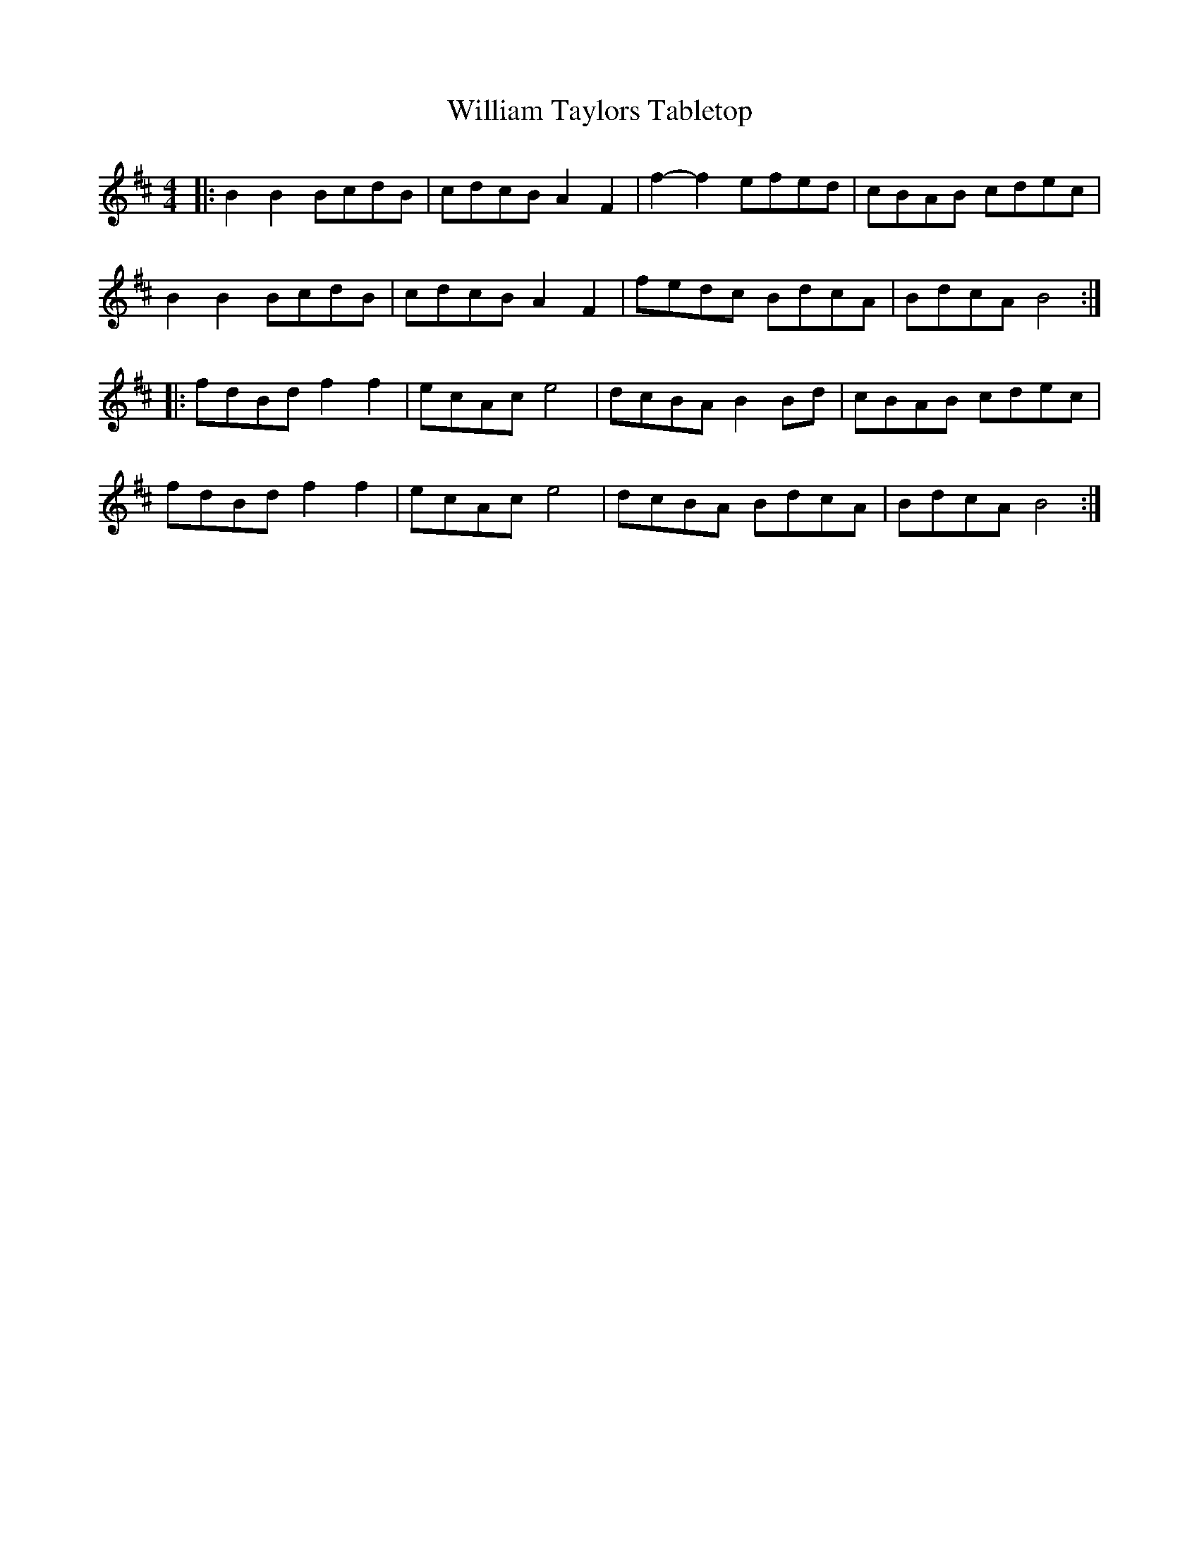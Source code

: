 X: 42947
T: William Taylors Tabletop
R: hornpipe
M: 4/4
K: Bminor
|:B2 B2 BcdB|cdcB A2 F2|f2-f2 efed|cBAB cdec|
B2 B2 BcdB|cdcB A2 F2|fedc BdcA|BdcA B4:|
|:fdBd f2 f2|ecAc e4|dcBA B2 Bd|cBAB cdec|
fdBd f2 f2|ecAc e4|dcBA BdcA|BdcA B4:|

